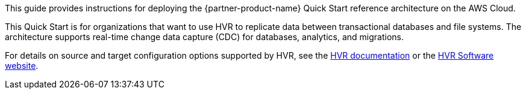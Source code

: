 This guide provides instructions for deploying the {partner-product-name} Quick Start reference architecture on the AWS Cloud.

This Quick Start is for organizations that want to use HVR to replicate data between transactional databases and file systems. The architecture supports real-time change data capture (CDC) for databases, analytics, and migrations.

For details on source and target configuration options supported by HVR, see the https://www.hvr-software.com/docs/5[HVR documentation^] or the https://www.hvr-software.com[HVR Software website^].

//Marcia notes: Collecting data changes for analytics purposes. Want to analyze patterns in large data.